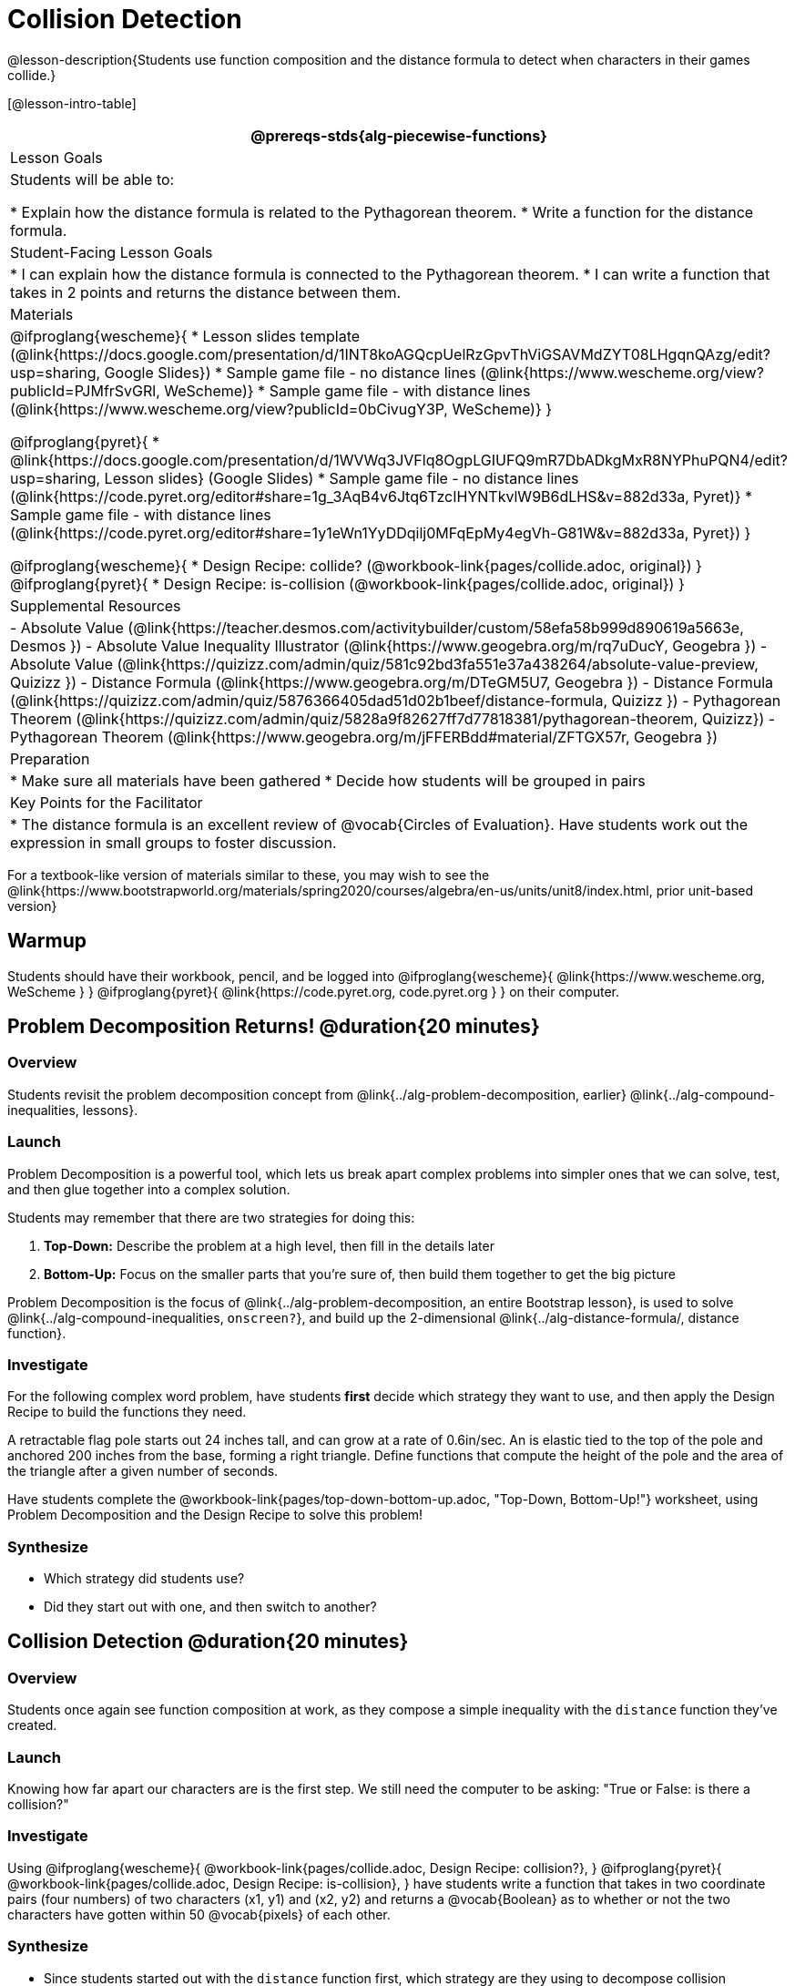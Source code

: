 = Collision Detection

@lesson-description{Students use function composition and the distance formula to detect when characters in their games collide.}

[@lesson-intro-table]
|===
@prereqs-stds{alg-piecewise-functions}

| Lesson Goals
| Students will be able to:

* Explain how the distance formula is related to the Pythagorean theorem.
* Write a function for the distance formula.

| Student-Facing Lesson Goals
|
* I can explain how the distance formula is connected to the Pythagorean theorem.
* I can write a function that takes in 2 points and returns the distance between them.

| Materials
|

@ifproglang{wescheme}{
* Lesson slides template (@link{https://docs.google.com/presentation/d/1INT8koAGQcpUelRzGpvThViGSAVMdZYT08LHgqnQAzg/edit?usp=sharing, Google Slides})
* Sample game file - no distance lines (@link{https://www.wescheme.org/view?publicId=PJMfrSvGRl, WeScheme)}
* Sample game file - with distance lines (@link{https://www.wescheme.org/view?publicId=0bCivugY3P, WeScheme)}
}

@ifproglang{pyret}{
* @link{https://docs.google.com/presentation/d/1WVWq3JVFlq8OgpLGIUFQ9mR7DbADkgMxR8NYPhuPQN4/edit?usp=sharing, Lesson slides} (Google Slides)
* Sample game file - no distance lines (@link{https://code.pyret.org/editor#share=1g_3AqB4v6Jtq6TzcIHYNTkvlW9B6dLHS&v=882d33a, Pyret)}
* Sample game file - with distance lines (@link{https://code.pyret.org/editor#share=1y1eWn1YyDDqilj0MFqEpMy4egVh-G81W&v=882d33a, Pyret})
}

@ifproglang{wescheme}{
* Design Recipe: collide? (@workbook-link{pages/collide.adoc, original})
}
@ifproglang{pyret}{
* Design Recipe: is-collision (@workbook-link{pages/collide.adoc, original})
}

| Supplemental Resources
|
- Absolute Value (@link{https://teacher.desmos.com/activitybuilder/custom/58efa58b999d890619a5663e, Desmos })
- Absolute Value Inequality Illustrator (@link{https://www.geogebra.org/m/rq7uDucY, Geogebra })
- Absolute Value (@link{https://quizizz.com/admin/quiz/581c92bd3fa551e37a438264/absolute-value-preview, Quizizz })
- Distance Formula (@link{https://www.geogebra.org/m/DTeGM5U7, Geogebra })
- Distance Formula (@link{https://quizizz.com/admin/quiz/5876366405dad51d02b1beef/distance-formula, Quizizz })
- Pythagorean Theorem (@link{https://quizizz.com/admin/quiz/5828a9f82627ff7d77818381/pythagorean-theorem, Quizizz})
- Pythagorean Theorem (@link{https://www.geogebra.org/m/jFFERBdd#material/ZFTGX57r, Geogebra })

| Preparation
|
* Make sure all materials have been gathered
* Decide how students will be grouped in pairs

| Key Points for the Facilitator
|
* The distance formula is an excellent review of @vocab{Circles of Evaluation}. Have students work out the expression in small groups to foster discussion.
|===

[.old-materials]
For a textbook-like version of materials similar to these, you may wish to see the @link{https://www.bootstrapworld.org/materials/spring2020/courses/algebra/en-us/units/unit8/index.html, prior unit-based version}

== Warmup

Students should have their workbook, pencil, and be logged into
@ifproglang{wescheme}{ @link{https://www.wescheme.org, WeScheme     } }
@ifproglang{pyret}{    @link{https://code.pyret.org, code.pyret.org } }
on their computer.

== Problem Decomposition Returns! @duration{20 minutes}

=== Overview
Students revisit the problem decomposition concept from @link{../alg-problem-decomposition, earlier} @link{../alg-compound-inequalities, lessons}.

=== Launch
Problem Decomposition is a powerful tool, which lets us break apart complex problems into simpler ones that we can solve, test, and then glue together into a complex solution. 

Students may remember that there are two strategies for doing this:

. *Top-Down:* Describe the problem at a high level, then fill in the details later
. *Bottom-Up:* Focus on the smaller parts that you're sure of, then build them together to get the big picture

Problem Decomposition is the focus of @link{../alg-problem-decomposition, an entire Bootstrap lesson}, is used to solve @link{../alg-compound-inequalities, `onscreen?`}, and build up the 2-dimensional @link{../alg-distance-formula/, distance function}.

=== Investigate
For the following complex word problem, have students *first* decide which strategy they want to use, and then apply the Design Recipe to build the functions they need.

[.lesson-instruction]
A retractable flag pole starts out 24 inches tall, and can grow at a rate of 0.6in/sec. An is elastic tied to the top of the pole and anchored 200 inches from the base, forming a right triangle. Define functions that compute the height of the pole and the area of the triangle after a given number of seconds.

Have students complete the @workbook-link{pages/top-down-bottom-up.adoc, "Top-Down, Bottom-Up!"} worksheet, using Problem Decomposition and the Design Recipe to solve this problem!

=== Synthesize
- Which strategy did students use?
- Did they start out with one, and then switch to another?

== Collision Detection @duration{20 minutes}

=== Overview
Students once again see function composition at work, as they compose a simple inequality with the `distance` function they've created.

=== Launch
Knowing how far apart our characters are is the first step. We still need the computer to be asking: "True or False: is there a collision?"

=== Investigate
Using
@ifproglang{wescheme}{ @workbook-link{pages/collide.adoc, Design Recipe: collision?}, }
@ifproglang{pyret}{ @workbook-link{pages/collide.adoc, Design Recipe: is-collision}, }
have students write a function that takes in two coordinate pairs (four numbers) of two characters (x1, y1) and (x2, y2) and returns a @vocab{Boolean} as to whether or not the two characters have gotten within 50 @vocab{pixels} of each other.

=== Synthesize
- Since students started out with the `distance` function first, which strategy are they using to decompose collision detection?
- Explicitly point out that this function is easy to write because we can _re-use_ the distance function. 
- Connect this back to `profit`, `revenue`, `cost` and `onscreen` from @link{../alg-problem-decomposition, previous lessons}. Problem Decomposition is powerful!

== Additional Exercises:
- For characters that are much taller than they are wide (or wider than they are tall!), using the radius to determine collision won't work very well. Have students compute the @link{https://en.wikipedia.org/wiki/Taxicab_geometry, Manhattan Distance} to take the more-rectangular dimensions of their characters.